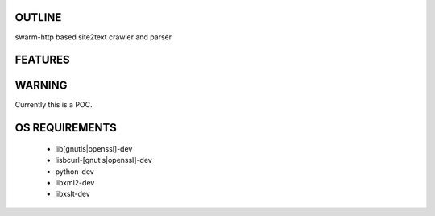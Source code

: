 OUTLINE
=======
swarm-http based site2text crawler and parser

FEATURES
========


WARNING
========
Currently this is a POC. 

OS REQUIREMENTS
========
 * lib[gnutls|openssl]-dev
 * lisbcurl-[gnutls|openssl]-dev
 * python-dev
 * libxml2-dev
 * libxslt-dev